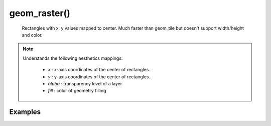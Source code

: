 geom_raster()
--------------

    Rectangles with x, y values mapped to center.
    Much faster than geom_tile but doesn't support width/height and color.

.. py:function:: geom_raster(mapping=None, data=None, stat=None, position=None, show_legend=None, **other_args)

    :argument mapping: set of aesthetic mappings created by aes() function.
        Aesthetic mappings describe the way that variables in the data are
        mapped to plot "aesthetics".
    :argument data: optional.
    :type data: dictionary or pandas DataFrame
        The data to be displayed in this layer. If None, the default, the data
        is inherited from the plot data as specified in the call to ggplot.
    :argument stat: optional.
    :type stat: string
        The statistical transformation to use on the data for this layer, as a string. Supported transformations:
        "identity" (leaves the data unchanged), "count" (counts number of points with same x-axis coordinate),
        "bin" (counts number of points with x-axis coordinate in the same bin), "smooth" (performs smoothing -
        linear default)
    :argument position: optional.
    :type position: string
        Position adjustment, either as a string ("identity", "stack", "dodge",...), or the result of a call to a
        position adjustment function.
    :argument other_args:
        Other arguments passed on to the layer. These are often aesthetics settings used to set an aesthetic to a fixed
        value, like color = "red", fill = "blue", size = 3 or shape = 21. They may also be parameters to the
        paired geom/stat.

    :return: **geom object specification**

.. note::

    Understands the following aesthetics mappings:

     - `x` : x-axis coordinates of the center of rectangles.
     - `y` : y-axis coordinates of the center of rectangles.
     - `alpha` : transparency level of a layer
     - `fill` : color of geometry filling


Examples
=========
.. jupyter-execute::

    import numpy as np
    from lets_plot import *

    LetsPlot.setup_html()

    delta = 0.5
    x = np.arange(-5.0, 5.0, delta)
    y = np.arange(-5.0, 5.0, delta)

    X, Y = np.meshgrid(x, y)
    Z = np.random.normal(0, 1, X.shape)

    x = X.reshape(-1)
    y = Y.reshape(-1)
    z = Z.reshape(-1)

    dat = dict(x=x, y=y, z=z)

    ggplot(dat, aes('x', 'y')) + geom_raster(aes(fill='z')) + geom_contour(aes(z='z'))
